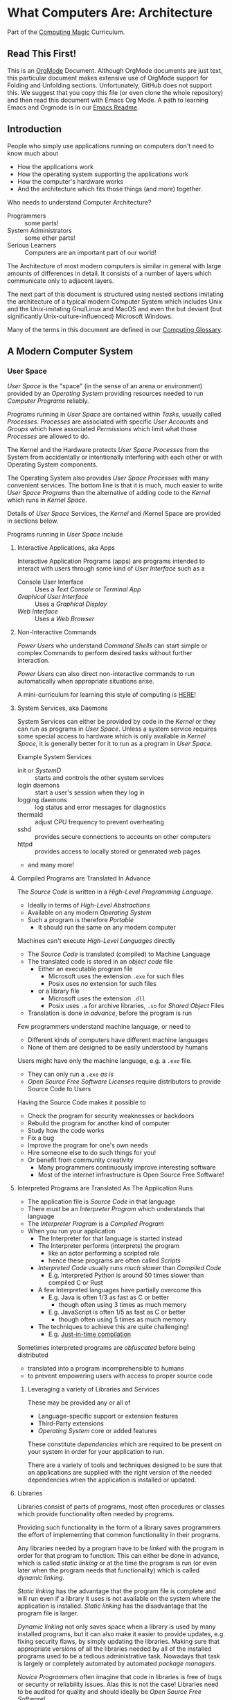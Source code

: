 * What Computers Are: Architecture

Part of the [[https://github.com/GregDavidson/computing-magic#readme][Computing Magic]] Curriculum.

** Read This First!

This is an [[https://orgmode.org][OrgMode]] Document. Although OrgMode documents are just text, this
particular document makes extensive use of OrgMode support for Folding and
Unfolding sections. Unfortunately, GitHub does not support this. We suggest that
you copy this file (or even clone the whole repository) and then read this
document with Emacs Org Mode. A path to learning Emacs and Orgmode is in our
[[https://github.com/GregDavidson/computing-magic/blob/main/Software-Tools/Emacs/emacs-readme.org][Emacs Readme]].

** Introduction

People who simply use applications running on computers don't need to
know much about
- How the applications work
- How the operating system supporting the applications work
- How the computer's hardware works
- And the architecture which fits those things (and more) together.

Who needs to understand Computer Architecture?
- Programmers :: some parts!
- System Administrators :: some other parts!
- Serious Learners :: Computers are an important part of our world!

The Architecture of most modern computers is similar in general with large
amounts of differences in detail. It consists of a number of layers which
communicate only to adjacent layers.

The next part of this document is structured using nested sections imitating the
architecture of a typical modern Computer System which includes Unix and the
Unix-imitating Gnu/Linux and MacOS and even the but deviant (but significantly
Unix-culture-influenced) Microsoft Windows.

Many of the terms in this document are defined in our [[file:computing-glossary.org][Computing Glossary]].

** A Modern Computer System
*** User Space

/User Space/ is the "space" (in the sense of an arena or environment) provided
by an /Operating System/ providing resources needed to run /Computer Programs/
reliably.

/Programs/ running in /User Space/ are contained within /Tasks/, usually called
/Processes/. /Processes/ are associated with specific /User Accounts/ and
/Groups/ which have associated /Permissions/ which limit what those /Processes/
are allowed to do.

The Kernel and the Hardware protects /User Space/ /Processes/ from the System
from accidentally or intentionally interfering with each other or with Operating
System components.

The Operating System also provides /User Space/ /Processes/ with many convenient
services. The bottom line is that it is much, much easier to write /User Space/
/Programs/ than the alternative of adding code to the /Kernel/ which runs in
/Kernel Space/.

Details of /User Space/ Services, the /Kernel/ and /Kernel Space
are provided in sections below.

Programs running in /User Space/ include

**** Interactive Applications, aka Apps
Interactive Application Programs (apps) are programs intended to interact with
users through some kind of /User Interface/ such as a
- Console User Interface :: Uses a /Text Console/ or /Terminal App/
- /Graphical User Interface/ :: Uses a /Graphical Display/
- /Web Interface/ :: Uses a /Web Browser/
**** Non-Interactive Commands
/Power Users/ who understand /Command Shells/ can start
simple or complex Commands to perform desired tasks without further interaction.

/Power Users/ can also direct non-interactive commands to run automatically when
appropriate situations arise.

A mini-curriculum for learning this style of computing is [[https://github.com/GregDavidson/computing-magic/blob/main/Scripting/README.org][HERE]]!

**** System Services, aka Daemons

System Services can either be provided by code in the /Kernel/ or they can run
as programs in /User Space/. Unless a system service requires some special
access to hardware which is only available in /Kernel Space/, it is generally
better for it to run as a program in /User Space/.

Example System Services
- init or /SystemD/ :: starts and controls the other system services
- login daemons :: start a user's session when they log in
- logging daemons :: log status and error messages for diagnostics
- thermald :: adjust CPU frequency to prevent overheating
- sshd :: provides secure connections to accounts on other computers
- httpd :: provides access to locally stored or generated web pages
- and many more!

**** Compiled Programs are Translated In Advance

The /Source Code/ is written in a /High-Level Programming Language/.
- Ideally in terms of /High-Level Abstractions/
- Available on any modern /Operating System/
- Such a program is therefore /Portable/
      - It should run the same on any modern computer

Machines can't execute /High-Level Languages/ directly
- The /Source Code/ is translated (compiled) to Machine Language
- The translated code is stored in an /object code/ file
      - Either an executable program file
            - Microsoft uses the extension =.exe= for such files
            - Posix uses /no/ extension for such files
      - or a library file
            - Microsoft uses the extension =.dll=
            - Posix uses =.a= for archive libraries, =.so= for /Shared Object/ Files
- Translation is done /in advance/, before the program is run

Few programmers understand machine language, or need to
- Different kinds of computers have different machine languages
- None of them are designed to be easily understood by humans

Users might have only the machine language, e.g. a =.exe= file.
- They can only run a =.exe= /as is/
- /Open Source Free Software Licenses/ require distributors to provide Source
  Code to Users

Having the Source Code makes it possible to
- Check the program for security weaknesses or backdoors
- Rebuild the program for another kind of computer
- Study how the code works
- Fix a bug
- Improve the program for one's own needs
- Hire someone else to do such things for you!
- Or benefit from community creativity
      - Many programmers continuously improve interesting software
      - Most of the internet infrastructure is Open Source Free Software!

**** Interpreted Programs are Translated As The Application Runs

- The application file is /Source Code/ in that language
- There must be an /Interpreter Program/ which understands that language
- The /Interpreter Program/ is a /Compiled Program/
- When you run your application
      - The Interpreter for that language is started instead
      - The Interpreter performs (interprets) the program
            - like an actor performing a scripted role
            - hence these programs are often called /Scripts/
      - /Interpreted Code/ usually runs /much slower/ than /Compiled Code/
            - E.g. Interpreted Python is around 50 times slower than
              compiled C or Rust
      - A few Interpreted languages have partially overcome this
            - E.g. Java is often 1/3 as fast as C or better
                  - though often using 3 times as much memory
            - E.g. JavaScript is often 1/5 as fast as C or better
                  - though often using 5 times as much memory
      - The techniques to achieve this are quite challenging!
            - E.g. [[https://en.wikipedia.org/wiki/Just-in-time_compilation][Just-in-time compilation]]

Sometimes interpreted programs are /obfuscated/ before being distributed
- translated into a program incomprehensible to humans
- to prevent empowering users with access to proper source code

***** Leveraging a variety of Libraries and Services

These may be provided any or all of
- Language-specific support or extension features
- Third-Party extensions
- /Operating System/ core or added features

These constitute /dependencies/ which are required to be present on your system
in order for your application to run.

There are a variety of tools and techniques designed to be sure that an
applications are supplied with the right version of the needed dependencies when
the application is installed or updated.

**** Libraries

Libraries consist of parts of programs, most often procedures or classes which
provide functionality often needed by programs.

Providing such functionality in the form of a library saves programmers the
effort of implementing that common functionality in their programs.

Any libraries needed by a program have to be /linked/ with the program in order
for that program to function. This can either be done in advance, which is
called /static linking/ or at the time the program is run (or even later when
the program needs that functionality) which is called /dynamic linking/.

/Static linking/ has the advantage that the program file is complete and will
run even if a library it uses is not available on the system where the
application is installed. /Static linking/ has the disadvantage that the program
file is larger.

/Dynamic linking/ not only saves space when a library is used by many installed
programs, but it can also make it easier to provide updates, e.g. fixing
security flaws, by simply updating the libraries. Making sure that appropriate
versions of all the libraries needed by all of the installed programs used to be
a tedious administrative task. Nowadays that task is largely or completely
automated by automated /package managers/.

/Novice Programmers/ often imagine that code in libraries is free of bugs or
security or reliability issues. Alas this is not the case! Libraries need to be
audited for quality and should ideally be /Open Source Free Software/!

***** Processes and Programs

/User Space/ consists of /Tasks/ running /Programs/.

/Tasks/ are also called /Processes/ although there is another kind of
process called /Threads/, covered below, which are different.

The /Kernel/ creates /Tasks/
- in response to /System Calls/
- issued by /Programs/
- running inside existing /Tasks/
Wait, that's circular!  How does it get started?

After the bootstrapping system loads and starts the Kernel
- The Kernel builds the first task
      - Traditionally called /init/
      - It has Process ID 1
- All other Tasks are created by request from an existing Task.

We'll describe the original /Unix Model/ which is supported by Linux, BSD and
other Unix-like or /Posix/ Operating Systems. Later /Posix/ systems often
provide additional ways of doing things and Microsoft Windows has always been a
bit different.

The key Original System Calls are
- =fork= :: creates a processs
- =exit= :: terminates the process calling it
- =wait= :: suspends processing until a /Child Process/ calls =exit=
- =exec= :: changes the program being run by a process

******  The Life Cycle of a Process (Task)

- An existing Process calls =fork=
- The Existing Process is called the /Parent Process/
- The Kernel responds by
      - Creating a /Child Process with a New Process ID
      - which is otherwise /identical to the Parent!/
The two identical processes execute in parallel
    - Both find themselves returning from =fork=
          - The parent receives the new Process ID assigned to the Child
          - The child receives 0
    - Both processes examine that return value
          - They discover whether they're the Parent or the Child
          - They then set about their proper task
          - As written in the program they're both executing!
    - A process calls =exit= when it is done with its work
          - The kernel terminates the process calling =exit=
          - And notifies the /Parent Process/ that a child has exited

******  Why Create Multiple Processes?

Imagine you want to go to the beach and enjoy yourself
- but you have chores you need to do
If life worked like /Unix/
- You could /Fork A Child/ to run your chores for you
- It knows just what to do, because it's an exact copy of you!
- While the Child is doing the chores
- The Parent is having a good time at the beach!

In general, you want to create Multiple Processes
- When there are multiple things that need to be done
- And you don't want to do just one at a time
- You want them to be happening
      - At the same time
      - Or at least in parallel
      - With their processing steps overlapping in time

******  So how do you do it?

In the usual situation
- a /Parent/ creates a separate /Child/ for each responsibility
- the /Parent/ repeatedly calls =wait=
      - each call to =wait= suspends the /Parent/ until a /Child/ exits.
      - when a /Parent/ returns from =wait= it receives
            - the PID of the child which has exited
            - and the /exit status/ provided by that child

When a process calls =exit=
- It supplies an /exit status/ argument
- By convention:
      - /exit status/ =0= means /success/ or /true/
      - a non-zero /exit status/ means /failure/ or /false/
      - but you can use exit statuses to mean what you like
            - as long as it's in the range =0= to =127=

The Parent is responsible for coordinating the Children
- If a Child fails its task, the Parent can, e.g.
      - =fork= a new Child to try again
      - Using the same or a different strategy
      - Or just report the failure appropriately

****** How do you Run a New Program?

=exec= allows an existing /Process/ to run a new Program
- the new program replaces the old program
- a new /Virtual Memory/ space is created
- the new program starts at the beginning
      - typically with a call to a procedure called =main=

The Kernel automatically creates a new /Virtual Memory/ space suitable for the
program to start with. Most programs don't need more, but if they do, there are
system calls to request more.

***** Tasks are Heavyweight Processes

Tasks
- encapsulates several expensive system resources
- are therefore fairly expensive to create and to maintain
Tasks are also called /Heavyweight Processes/
- or just /Processes/ for short
- /(there's another kind of Process called a Thread which we'll explain later)

Heavyweight Processes Contain

***** Containing a Program in an Image

Programs are stored as files outside of system memory.

When you "run" a program with =exec=, the Kernel
- Creates a Virtual Memory Space
- Maps the program's file into that virtual memory space
- Includes any Options and Arguments passed to =exec=
      - Traditionally from command used to run the program
- All of this is called an /Image/.

***** Virtual Memory

- Each /Task/ appears to have a separate /Memory Space/
      - With addresses from =0= to some large number
- =exec= makes sure there's enough memory for the new program to start
      - The program can request more as needed
- Memory cannot be accidentally shared across /Tasks/
      - A numerical addresses in one Image has nothing to do with the
        same numerical address in another Image
- /Physical Memory/ is mapped as needed or requested into /Virtual Memory/
      - Memory is allocated in chunks called /Pages/
      - Each /Page/ in /Physical Memory/ has a /Physical Memory Address/
      - From =0= to however much /Physical Memory/ your machine actually has
      - Any /Page/ in /Physical Memory/ can be assigned an address in some one Process's Virtual Memory
      - Processes can't see the /Physical Memory Addresses/
      - Processes can't see any memory belonging to another Process

***** Special Virtual Memory Tricks

There are some tricks with Virtual memory and some of them can allow Processes
to see specific parts of the Virtual Memory of other Processes, by permission.

****** Memory Mapped Files

You can map an area of physical memory to a file in a file system
- Or anything which can act like a file (more on that later)

When a program tries to access such a region of its memory
- The Kernel pauses the process
- The Kernel allocates enough real memory to hold the page(s) being accessed
- The Kernel reads that data from the "file" into the allocated memory
- The Kernel resumes the program

- It's also possible to arrange for modifications in such a mapped area of
  memory to propagate out to the "file".
- /This can allow processes to Communicate as with Shared Memory (see below)!/

This may seem like it has more overhead than the usual file Input/Output
mechanisms, but it is in fact 2-3 times faster! Many high-performance programs
map their files rather than reading or writing them in the usual way.

******* Programs and Dynamic Libraries are Mapped!

Remember that /Programs/ and Dynamic Libraries live in Files.

When you "run" a /Program/
- the program's File is /Memory Mapped/ into the Image memory of the Task
- The code of any Dynamic Libraries is also Memory Mapped into the Image memory
- Only the Pages of the Program and/or Library Code which are actually accessed
  during the run of a program will actually wind up being /Paged In/.
- Thus large programs with lots rarely used features don't necessarily require
  so much memory to run!

****** Shared Memory Segments

Processes can ask the Kernel to create /Shared Memory Segments/.

A Shared Memory Segment is
- a collection of contiguous pages of Virtual Memory
- with ownership and read/write permissions
- similar to a Files in a Filessytem

So it's not a file
- but it a lot like a file
- so it's a kind of "file"!

One or more processing running on the same computer system
- which might be a cluster or distributed computer
- with many CPUs and Memory banks
- communicating over high-speed buses
can map the same Shared Memory Segment into their Virtual Memory Spaces
- if the Shared Memory Segment's "file" permissions allow it

Each process mapping a particular Shared Memory Segment
- into their normally "Private" Virtual Memory
- can map it at an address of their choosing in their Memory Space

Yes, that means that any data in such a Shared Memory Segment may
appear to be at different addresses within different Processes!

Programmers Beware:
- Do not store Pointers (memory addresses treated as data) in such Shared Memory
  Spaces!
- Such Pointers will reference a different memory area from the viewpoint of
  other Processes
- And High-Level Languages use Pointers to reference just about everything!

Modifying data in Shared Memory Segments mapped into multiple Proccesses on the
same Computer allows for a very fast form of Input/Output.

An example is in the architecture of the PostgreSQL advanced Object-Relational
Database System. A PostgreSQL Parent Process creates a Child Process to serve
each database client. Database clients communicate with their PostgreSQL service
process using regular I/O, usually TCP/IP Sockets. The PostgreSQL Child
Processes communicate with their Parent (which coordinates access to the
database) via Shared Memory Segments.

****** Paging and Swapping

Modern Computers are very fast:  In a single second
- They can do billions of operations with main memory
- They can move many millions of bytes in or out of memory

When physical memory is running low, the Kernel can
- Determine what Pages of Memory haven't been used in a long time
      - i.e. in the last tenth of a second or so!
- /Page Out/ pages of memory or /Swap Out/ whole Images of Tasks
      - Moving any modified Pages to a /Disk Volume/ called the /Swap Space/
      - Memory mapped to come right back in if and when needed

When there's not enough /Swap Space/ and memory gets really low
- The kernel will select and kill Processes as necessary
- So that the system continues to be as usable as possible
- This sometimes happens, e.g. to browsers with hundreds of tabs!

Programmers Beware: This possible occurrance is just one of the things which can
cause a Process to be terminated unexpectedly. You must design your program so
that if it crashes (terminates unexpectedly at any time) you won't corrupt any
important data you might have been in the middle of updating! Ensuring this can
be challenging!


***** Threads are Lightweight Processes

A thread represents an execution sequence within a program, tracking the next
instruction to execute within the program.

On some systems a Thread also includes one or more pages of Thread Specific
Memory within that Image which other Threads are /not supposed to access/. But
there's no actual mechanism to prevent them from accessing another thread's
Thread Specific Memory. And accidentally doing so can cause program errors which
are very difficult to debug!

That's all that comprises a Thread, so Threads are very lightweight when
compared with tasks. Thus Threads are also called /Lightweigth Processes/.

When =exec= causes the Kernel to "run" a new Program within a task, the Kernel
creates an initial Thread which calls that Program's starting point (in many
languages, a procedure called =main=) and the program is off and running!

A program can request the Kernel to create additional Threads as desired.

Modern computers increasingly have multiple CPUs and GPUs aka Hardware
Processors. If a Task has Nt Threads and the machine has Np processors and if Nt
> Np then it won't be possible for all of the threads to be running at once. In
practice, all of the Threads of all of the Tasks in /User Space/ are competing
for access to the system's Processors (CPUs and also sometimes GPUs).

The solution to this delemma is Time Slicing. Because Processors are so very
fast, it's possible for each one to spend a few milliseconds doing work for one
thread, then the next few milliseconds doing work for another thread, and so on.
One Processor can handle the needs of any number of Threads if necessary.

Operating Systems have sophisticated ways of prioritizing the access of Threads to Processors so that
important processing activities can advance as fast as possible at the expense of activities which an afford to wait a bit.

***** Virtual I/O

- Tasks have their own Input/Output "connections"
- The connections actually live in /Kernel Space/
- The /Kernel/ performs all I/O for all /Tasks/
      - This includes both Local I/O and Network I/O

*** Kernel Space
**** The Kernel

The job of the kernel is to
- Create /User Space/
- Replace idiosyncratic and insecure hardware features with
      - Portable, high-level services
- Prevent Programs running in /User Space/ against
      - Interfering with one another
      - Doing anything disallowed by /Permissions/

Code running in /Kernel Space/ has no such protections.
- All resources of all running programs are accessible
- The computer's hardware is directly accessible
- There are no permissions to worry about
      - Which should make you worry!

Once a computer has finished /Bootstrapping/ the /Kernel/ should be the only
code running in /Kernel Space/!

**** Kernel Services and Examples

The Kernel provides nice high-level abstractions as services to /User Space/ /Tasks/.

***** Processes and Programs

Details are in the last section under /User Space/.

The Kernel is responsible for
- Processes: both Tasks and Threads
- Memory Spaces and Segments
- I/O Connections
- Loading Programs and Libraries

***** File Systems

The /Kernel/ creates the abstractions of /Files/, /Directories/ (Folders) and
/Filesystem Volumes/.

Storage on persistent hardware appears to be in the form of files
- Byte sequences without any apparent physical divisions

Directories (Folders) are /Files/ containing /Links/ to other /Files/
- A /Link/ contains a filename + an /Index Number/
- /Index Numbers/ are unique within /Filesystem Volumes/
- So /Files/ get their names from a /Directory File/
      - Regular Files can have multiple names from multiple /Directory Files/!
- /Directory Files/ get their name from /Parent Directory Files/!
      - /Directory  Files/ are prohibited by policy from having multiple names

Filesystem Volumes abstract physical devices to transparently
- can share physical devices for convenience
- can span multiple physical devices for greater capacity
- can use redundancy to increase reliability and speed (RAID)
- can use encryption for security
- given an /Index Number/ can return
      - The File's /Data/ and /Metadata/
      - A File's Metadata includes /Ownership/ and /Permission/ data

**** The Top Part of the Kernel
The Top Level of the Kernel
- Responds to requests (System Calls) from programs
- Performs the requested action on behalf of the program
      - May or may not suspend the program while doing so
- Places any results into an area of that program's private memory

***** System Calls

From the viewpoint of a programmer, a System Call appears to be a call to a
library Procedure (aka Function). In actuality, a System Call is implemented by
a special piece of machine language code which switches the hardware execution
context from the permissions of /User Space/ to the wide-open permissions of
/Kernel Space/ and calls a procedure within the Kernel.

The thread executing code within the program is suspended while a replacement
thread executing code within the kernel runs code carrying out the action in
Kernel Space. This is invisible to the program, but it is much more expensive
than a regular library procedure. if the program has permission to do the
requested action, the Kernel performs the service for the program.

Programs almost always make System Calls indirectly via higher-level library
procedures which interface better with a particular programming language's
syntax and semantics. It's also common for higher-level library procedures to
use techniques such as buffering to reduce the overhead of System Calls.

**** The Bottom Part of the Kernel

The purpose of the bottom part of the kernel is to interface with physical
devices in order to actually perform such actions and Input/Output, Memory
Mapping, Processor Mapping, etc.

It consists of chunks of code called /Device Drivers/.

A System Call in the Top Part
- creates a Kernel Thread
- which might call a /Device Driver/ procedure to, e.g.
      - load some bytes to be transmitted somewhere
      - initiate the transfer
- and that thread might then suspend itself

The device will inform the device driver when it completes the action
- this is done through a /hardware interrupt/
- which the Kernel translates to
      - the appropriate procedure of the appropriate device driver
- which then might resumes the kernel thread

One of the amazing things about all of this is that
- I/O actions happen at less than a millionth the speed of a CPU
- The kernel needs to manage vast numbers of such operations "at once"
- The devices are often being shared by multiple programs
- Without any interference or even awareness of those programs

Further complicating all of this is that
- Most hardware devices are flakey -- full of dangerous bugs!
- Which are carefully worked around by the corresponding device drivers!

Kernel Programming is not for Wizards, it's for Gurus!

*** Physical Hardware

Physical Hardware consists of a vast number of devices
- There are several kinds of devices
- With numerous variations on each kind of device
- There are usually [[https://xkcd.com/927/][many competing standards]]
      - Real devices imperfectly follow the applicable standards!

**** Mother Boards

A modern computer, including the computers embedded in cellphones and other
consumer or utility devices generally consist of many separate electronic
devices. These are generally assembled on [[https://en.wikipedia.org/wiki/Motherboard][a motherboard]] for physical support and
interconnection.

**** Processors
***** CPUs: Central (General-Purpose) Processing Units
One or more [[https://en.wikipedia.org/wiki/Central_processing_unit][CPU Chip(s)]] provide the execution of the machine code of binary
programs. Modern CPU Chips often incorporate multiple processors along with a
limited amount of memory (called cache) fast enough to keep up with the high
speed of the CPU processors. Modern CPUs may provide other services as well,
e.g. services related to secondary memory and I/O.

***** GPUs: Graphics Processing Units
[[https://en.wikipedia.org/wiki/Graphics_processing_unit][GPUs]] were originally simplified CPUs intended to execute simple repetitive
graphics operations in parallel. As GPUs have evolved they have become able to
take on more and more repetitive tasks in modern computing, e.g. machine
learning and cryptographic processing. Modern GPUs can be programmed with high
level languages. Some programming environments now support compiling parts of
the high-level language code to the CPUs and part for the GPUs to increase
overall throughput.

CPUs and GPUs are often integrated into multi-chip modules which connect to a
motherboard as if they were a single device.

**** Physical Volatile Memory
The main memory of a modern computer consists of DRAM.

DRAM is volatile, it's contents will be lost
- every few milliseconds
      - unless it is refreshed (rewritten)
- or if power is lost

Circuits are provided to refresh DRAM automatically.

DRAM is the main working memory of computers because
- It only costs a few dollars per gigabyte
- It only takes a few nanoseconds to access it

DRAM is too slow to keep up with modern CPUs
- So CPUs use smaller amounts of [[https://en.wikipedia.org/wiki/SRAM][SRAM]] as cache
- 10 times faster, but more expensive!

SRAM and DRAM are both volatile
- So computers use slower non-volatile memory for long-term storage

**** Physical Non-Volatile Memory

There are three popular kinds of non-volatile memory
- Flash -- Used in thumbdrives and "Solid State Drives"
      - 1000 times the latency of DRAM
- Rotating Magnetic Hard Disk Drives -- slower but higher capacity
      - 1000 times the latency of Flash
- Magnetic Tape -- highest capacity, ideal for backups
      - a person or machine has find and mount the right tape!

Increased latency makes these forms of storage look slow.  If the super-fast
processors of the computer have to wait millions of cycles for the data they
need, the system will appear to be very, very slow!

However, if you want a large "chunk" of information and it is stored so that it
can be delivered with a single request, the device can deliver the whole "chunk"
very fast. This is "throughput" as opposed to "latency".

Well written high-performance programs make sure that the data they need to
process is organized and staged so that you can keep the processors busy.

**** Networking

Modern networking breaks up all communication into packets.
- Each packet has a a destination address
- Large chunks of data are can be broken up into multiple packets
      - They'll be reassembled on delivery
- Any number of packets can fail to make it to the destination!
      - Packets are retained at the source until delivery is acknowledged
      - Packets will be resent if not acknowledged
- Packets part of a larger chunk or stream might get out-of-order
      - The receiving kernel will notice
      - Reordering and retransmission will happen as needed

Networking is a dance between the series of hardware devices which are
imperfectly transmitting packets across the "fabric" of interconnected devices
and the network protocols managed in the kernels on the various computer systems
hosting the communicating processes.

Here's a good [[https://en.wikipedia.org/wiki/OSI_model][Networking Reference Model]].

For the popular TCP protocol, these mechanisms give the illusion of a reliable
byte stream as if it were being carried by a dedicated pair of wires.

In the Posix model, once a TCP connection is established, it is handled like any
other I/O stream, with File Descriptors.

**** Miscellaneous Hardware

All of these things interface with Device Drivers in the Kernel.

If application programmers are aware of them at all, they are aware of a
convenient high-level abstraction of them provided by the Kernel!

- Keyboards :: simple byte stream encoding of keys
- Mice :: simple byte stream encoding of buttons and movement
- Frame Buffers feeding to Graphics Displays
      - 2-D arrays of DRAM
      - often dual ported for GPU and CPU access
- Sound input :: [[https://en.wikipedia.org/wiki/Analog-to-digital_converter][Analog-to-Digital converters]]
- Sound output :: [[https://en.wikipedia.org/wiki/Digital-to-analog_converter][Digital-to-Analog converters]]
- Video Camera Input :: Byte stream protocol
- [[https://en.wikipedia.org/wiki/Bluetooth][Bluetooth]] :: Super-complex layers of committee-designed protocols!

- Miscellanea
      - Temperature sensors
      - Open box sensors
      - Fans

